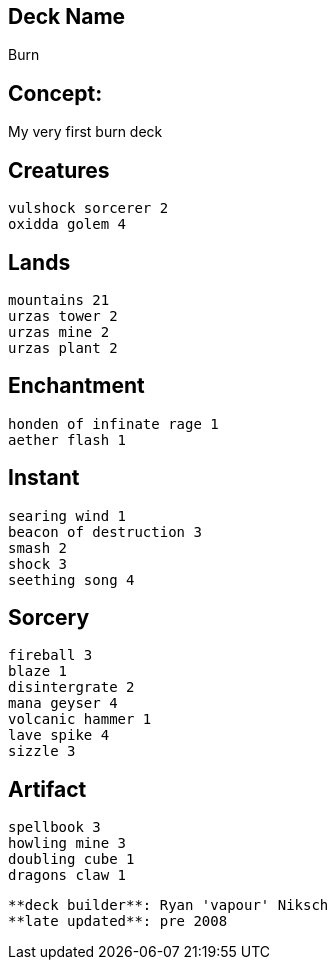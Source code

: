 == Deck Name
Burn 



== Concept:
My very first burn deck

== Creatures
----
vulshock sorcerer 2
oxidda golem 4
----


== Lands 
----
mountains 21
urzas tower 2
urzas mine 2
urzas plant 2
----


== Enchantment
----
honden of infinate rage 1
aether flash 1
----


== Instant
----
searing wind 1
beacon of destruction 3
smash 2
shock 3
seething song 4
----


== Sorcery
----
fireball 3
blaze 1
disintergrate 2
mana geyser 4
volcanic hammer 1
lave spike 4
sizzle 3
----


== Artifact
----
spellbook 3
howling mine 3
doubling cube 1
dragons claw 1
----



----
**deck builder**: Ryan 'vapour' Niksch
**late updated**: pre 2008
----
